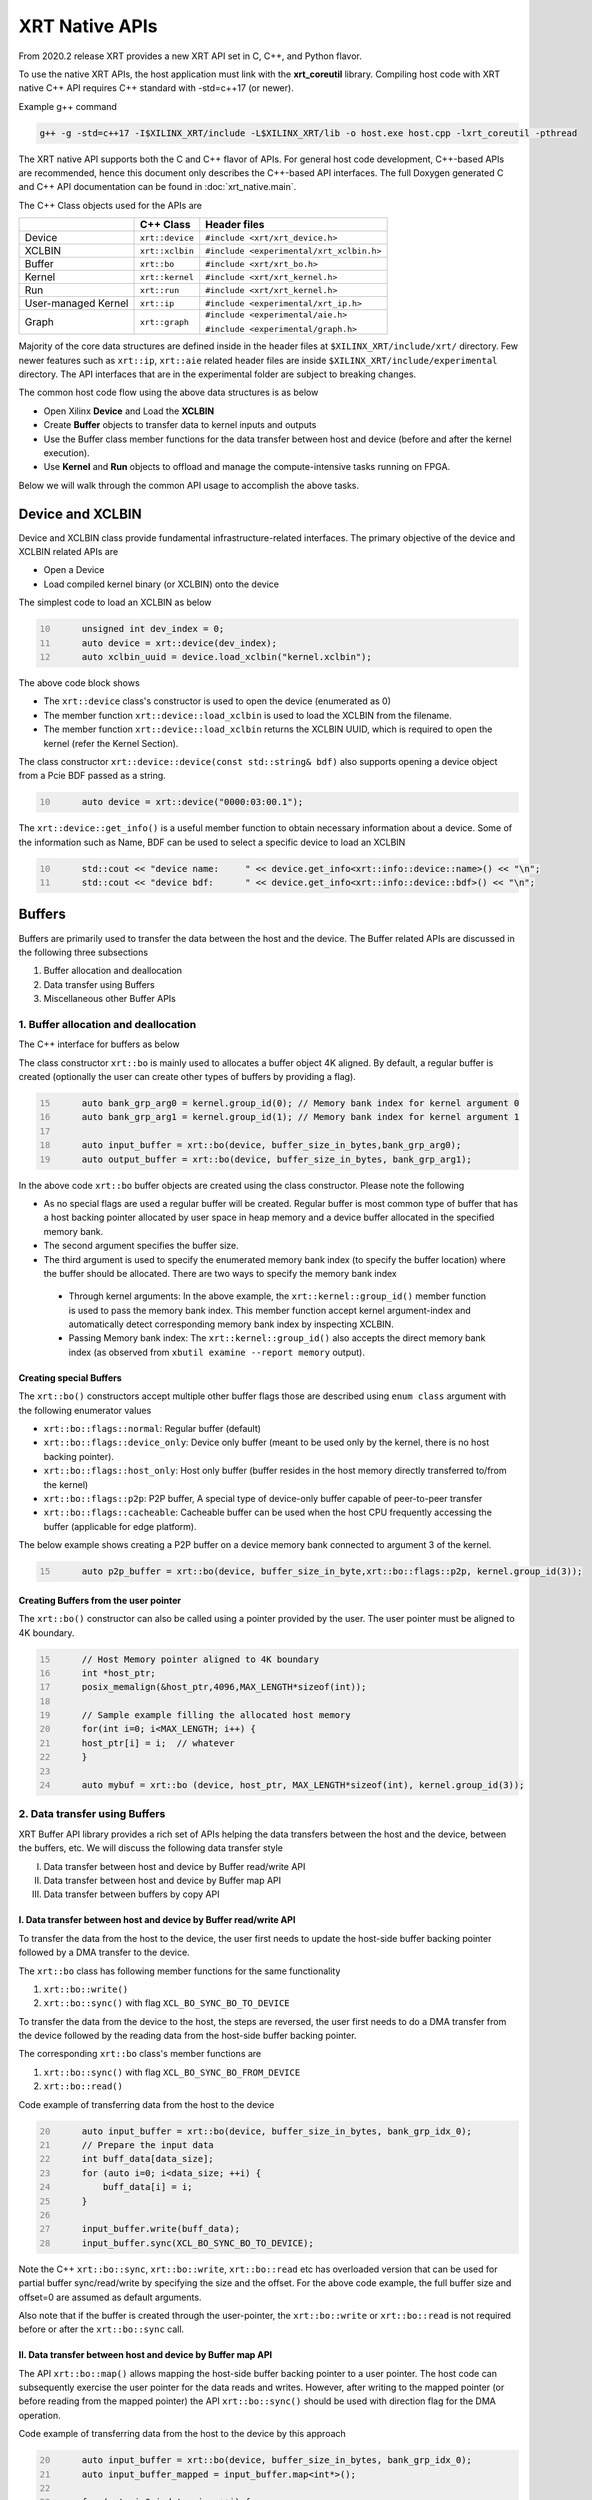 .. _xrt_native_apis.rst:

..
   comment:: SPDX-License-Identifier: Apache-2.0
   comment:: Copyright (C) 2019-2021 Xilinx, Inc. All rights reserved.


XRT Native APIs
===============

From 2020.2 release XRT provides a new XRT API set in C, C++, and Python flavor. 

To use the native XRT APIs, the host application must link with the **xrt_coreutil** library. 
Compiling host code with XRT native C++ API requires C++ standard with -std=c++17 (or newer). 

Example g++ command

.. code-block:: shell

    g++ -g -std=c++17 -I$XILINX_XRT/include -L$XILINX_XRT/lib -o host.exe host.cpp -lxrt_coreutil -pthread


The XRT native API supports both the C and C++ flavor of APIs. For general host code development, C++-based APIs are recommended, hence this document only describes the C++-based API interfaces. The full Doxygen generated C and C++ API documentation can be found in :doc:`xrt_native.main`.


The C++ Class objects used for the APIs are 

+----------------------+-------------------+------------------------------------------------+
|                      |   C++ Class       |  Header files                                  |
+======================+===================+================================================+
|   Device             | ``xrt::device``   |  ``#include <xrt/xrt_device.h>``               |
+----------------------+-------------------+------------------------------------------------+
|   XCLBIN             | ``xrt::xclbin``   |  ``#include <experimental/xrt_xclbin.h>``      |
+----------------------+-------------------+------------------------------------------------+
|   Buffer             | ``xrt::bo``       |  ``#include <xrt/xrt_bo.h>``                   |
+----------------------+-------------------+------------------------------------------------+
|   Kernel             | ``xrt::kernel``   |  ``#include <xrt/xrt_kernel.h>``               |
+----------------------+-------------------+------------------------------------------------+
|   Run                | ``xrt::run``      |  ``#include <xrt/xrt_kernel.h>``               |
+----------------------+-------------------+------------------------------------------------+
| User-managed Kernel  | ``xrt::ip``       |  ``#include <experimental/xrt_ip.h>``          |
+----------------------+-------------------+------------------------------------------------+
|   Graph              | ``xrt::graph``    |  ``#include <experimental/aie.h>``             |
|                      |                   |                                                |
|                      |                   |  ``#include <experimental/graph.h>``           |
+----------------------+-------------------+------------------------------------------------+

Majority of the core data structures are defined inside in the header files at ``$XILINX_XRT/include/xrt/`` directory. Few newer features such as ``xrt::ip``, ``xrt::aie`` related header files are inside ``$XILINX_XRT/include/experimental`` directory. The API interfaces that are in the experimental folder are subject to breaking changes. 

The common host code flow using the above data structures is as below
   
- Open Xilinx **Device** and Load the **XCLBIN**
- Create **Buffer** objects to transfer data to kernel inputs and outputs
- Use the Buffer class member functions for the data transfer between host and device (before and after the kernel execution).
- Use **Kernel** and **Run** objects to offload and manage the compute-intensive tasks running on FPGA. 
       
      
Below we will walk through the common API usage to accomplish the above tasks. 

Device and XCLBIN
-----------------

Device and XCLBIN class provide fundamental infrastructure-related interfaces. The primary objective of the device and XCLBIN related APIs are
 
- Open a Device
- Load compiled kernel binary (or XCLBIN) onto the device 


The simplest code to load an XCLBIN as below  

.. code:: c++
      :number-lines: 10
           
           unsigned int dev_index = 0;
           auto device = xrt::device(dev_index);
           auto xclbin_uuid = device.load_xclbin("kernel.xclbin");

       
The above code block shows

- The ``xrt::device`` class's constructor is used to open the device (enumerated as 0)
- The member function ``xrt::device::load_xclbin`` is used to load the XCLBIN from the filename. 
- The member function ``xrt::device::load_xclbin`` returns the XCLBIN UUID, which is required to open the kernel (refer the Kernel Section). 

The class constructor ``xrt::device::device(const std::string& bdf)`` also supports opening a device object from a Pcie BDF passed as a string.

.. code:: c++
      :number-lines: 10
           
           auto device = xrt::device("0000:03:00.1");


The ``xrt::device::get_info()`` is a useful member function to obtain necessary information about a device. Some of the information such as Name, BDF can be used to select a specific device to load an XCLBIN

.. code:: c++
      :number-lines: 10
      
           std::cout << "device name:     " << device.get_info<xrt::info::device::name>() << "\n";
           std::cout << "device bdf:      " << device.get_info<xrt::info::device::bdf>() << "\n";

Buffers
-------

Buffers are primarily used to transfer the data between the host and the device. The Buffer related APIs are discussed in the following three subsections

1. Buffer allocation and deallocation
2. Data transfer using Buffers
3. Miscellaneous other Buffer APIs



1. Buffer allocation and deallocation
~~~~~~~~~~~~~~~~~~~~~~~~~~~~~~~~~~~~~

The C++ interface for buffers as below
   
The class constructor ``xrt::bo`` is mainly used to allocates a buffer object 4K aligned. By default, a regular buffer is created (optionally the user can create other types of buffers by providing a flag). 

.. code:: c++
      :number-lines: 15
           
           auto bank_grp_arg0 = kernel.group_id(0); // Memory bank index for kernel argument 0
           auto bank_grp_arg1 = kernel.group_id(1); // Memory bank index for kernel argument 1
    
           auto input_buffer = xrt::bo(device, buffer_size_in_bytes,bank_grp_arg0);
           auto output_buffer = xrt::bo(device, buffer_size_in_bytes, bank_grp_arg1);

In the above code ``xrt::bo`` buffer objects are created using the class constructor. Please note the following 

- As no special flags are used a regular buffer will be created. Regular buffer is most common type of buffer that has a host backing pointer allocated by user space in heap memory and a device buffer allocated in the specified memory bank. 
- The second argument specifies the buffer size. 
- The third argument is used to specify the enumerated memory bank index (to specify the buffer location) where the buffer should be allocated. There are two ways to specify the memory bank index

 - Through kernel arguments: In the above example, the ``xrt::kernel::group_id()`` member function is used to pass the memory bank index. This member function accept kernel argument-index and automatically detect corresponding memory bank index by inspecting XCLBIN.
 - Passing Memory bank index:  The ``xrt::kernel::group_id()`` also accepts the direct memory bank index (as observed from ``xbutil examine --report memory`` output). 
  
  
Creating special Buffers
************************

The ``xrt::bo()`` constructors accept multiple other buffer flags those are described using ``enum class`` argument with the following enumerator values

- ``xrt::bo::flags::normal``: Regular buffer (default)
- ``xrt::bo::flags::device_only``: Device only buffer (meant to be used only by the kernel, there is no host backing pointer).
- ``xrt::bo::flags::host_only``: Host only buffer (buffer resides in the host memory directly transferred to/from the kernel)
- ``xrt::bo::flags::p2p``: P2P buffer, A special type of device-only buffer capable of peer-to-peer transfer 
- ``xrt::bo::flags::cacheable``: Cacheable buffer can be used when the host CPU frequently accessing the buffer (applicable for edge platform).

The below example shows creating a P2P buffer on a device memory bank connected to argument 3 of the kernel. 

.. code:: c++
      :number-lines: 15
           
           auto p2p_buffer = xrt::bo(device, buffer_size_in_byte,xrt::bo::flags::p2p, kernel.group_id(3));

  
Creating Buffers from the user pointer
**************************************

The ``xrt::bo()`` constructor can also be called using a pointer provided by the user. The user pointer must be aligned to 4K boundary.

.. code:: c++
      :number-lines: 15
           
           // Host Memory pointer aligned to 4K boundary
           int *host_ptr;
           posix_memalign(&host_ptr,4096,MAX_LENGTH*sizeof(int)); 
 
           // Sample example filling the allocated host memory       
           for(int i=0; i<MAX_LENGTH; i++) {
           host_ptr[i] = i;  // whatever 
           }
           
           auto mybuf = xrt::bo (device, host_ptr, MAX_LENGTH*sizeof(int), kernel.group_id(3)); 


2. Data transfer using Buffers
~~~~~~~~~~~~~~~~~~~~~~~~~~~~~~

XRT Buffer API library provides a rich set of APIs helping the data transfers between the host and the device, between the buffers, etc. We will discuss the following data transfer style

I. Data transfer between host and device by Buffer read/write API
II. Data transfer between host and device by Buffer map API
III. Data transfer between buffers by copy API


I. Data transfer between host and device by Buffer read/write API
*****************************************************************

To transfer the data from the host to the device, the user first needs to update the host-side buffer backing pointer followed by a DMA transfer to the device. 

   
The ``xrt::bo`` class has following member functions for the same functionality

1. ``xrt::bo::write()``
2. ``xrt::bo::sync()`` with flag ``XCL_BO_SYNC_BO_TO_DEVICE``

To transfer the data from the device to the host, the steps are reversed, the user first needs to do a DMA transfer from the device followed by the reading data from the host-side buffer backing pointer. 


The corresponding ``xrt::bo`` class's member functions are

1. ``xrt::bo::sync()`` with flag ``XCL_BO_SYNC_BO_FROM_DEVICE``
2. ``xrt::bo::read()``


Code example of transferring data from the host to the device

.. code:: c++
      :number-lines: 20    
           
           auto input_buffer = xrt::bo(device, buffer_size_in_bytes, bank_grp_idx_0);
           // Prepare the input data
           int buff_data[data_size];
           for (auto i=0; i<data_size; ++i) {
               buff_data[i] = i;
           }
    
           input_buffer.write(buff_data);
           input_buffer.sync(XCL_BO_SYNC_BO_TO_DEVICE);

Note the C++ ``xrt::bo::sync``, ``xrt::bo::write``, ``xrt::bo::read`` etc has overloaded version that can be used for partial buffer sync/read/write by specifying the size and the offset. For the above code example, the full buffer size and offset=0 are assumed as default arguments. 

Also note that if the buffer is created through the user-pointer, the ``xrt::bo::write`` or ``xrt::bo::read`` is not required before or after the ``xrt::bo::sync`` call. 

II. Data transfer between host and device by Buffer map API
***********************************************************

The API ``xrt::bo::map()`` allows mapping the host-side buffer backing pointer to a user pointer. The host code can subsequently exercise the user pointer for the data reads and writes. However, after writing to the mapped pointer (or before reading from the mapped pointer) the API ``xrt::bo::sync()`` should be used with direction flag for the DMA operation. 

Code example of transferring data from the host to the device by this approach

.. code:: c++
      :number-lines: 20
           
           auto input_buffer = xrt::bo(device, buffer_size_in_bytes, bank_grp_idx_0);
           auto input_buffer_mapped = input_buffer.map<int*>();

           for (auto i=0;i<data_size;++i) {
               input_buffer_mapped[i] = i;
           }

           input_buffer.sync(XCL_BO_SYNC_BO_TO_DEVICE);


III. Data transfer between the buffers by copy API
**************************************************

XRT provides ``xrt::bo::copy()`` API for deep copy between the two buffer objects if the platform supports a deep-copy (for detail refer M2M feature described in :doc:`m2m`). If deep copy is not supported by the platform the data transfer happens by shallow copy (the data transfer happens via host). 

.. code:: c++
      :number-lines: 25
           
           
           dst_buffer.copy(src_buffer, copy_size_in_bytes);

The API ``xrt::bo::copy()`` also has overloaded versions to provide a different offset than 0 for both the source and the destination buffer.

IV. Data trasfer from/to device only buffer using read/write API's
******************************************************************

To avoid of host memcpy with the usage of ``xrt::bo::sync()``, Vitis AI runtime (VART) currently leverages ``xclUnmgdPwrite()`` and ``xclUnmgdPread()`` to perform PCIe DMA data transfer between host and device so as to achieve better performance.

Here is how xrt::bo::read and xrt::bo::write API's to read/write directly from/to device buffer if buffer object has not host backing storage.

- ``xrt::bo::write(const void* src, size_t size, size_t seek)``: Copies data from src to device buffer directly.
- ``xrt::bo::read(void* dst, size_t size, size_t skip)``: Copies data from device buffer to dst.


3. Miscellaneous other Buffer APIs
~~~~~~~~~~~~~~~~~~~~~~~~~~~~~~~~~~

This section describes a few other specific use-cases using buffers. 

DMA-BUF API
***********

XRT provides Buffer export and import APIs primarily used for sharing buffer across devices (P2P application) and processes. The buffer handle obtained from ``xrt::bo::export_buffer()`` is essentially a file descriptor, hence sending across the processes requires a suitable IPC mechanism (example, UDS or Unix Domain Socket) to translate the file descriptor of one process into another process.

- ``xrt::bo::export_buffer()``: Export the buffer to an exported buffer handle
- ``xrt::bo()`` constructor: Allocate a BO imported from exported buffer handle


Consider the situation of exporting buffer from device 1 to device 2 (inside same host process). 

.. code:: c++
      :number-lines: 18
      
           auto buffer_exported = buffer_device_1.export_buffer();
           auto buffer_device_2 = xrt::bo(device_2, buffer_exported);

In the above example

- The buffer buffer_device_1 is a buffer allocated on device 1
- buffer_device_1 is exported by the member function ``xrt::bo::export_buffer``
- The new buffer buffer_device_2 is imported for device_2 by the constructor ``xrt::bo``


 
Sub-buffer support
******************

The ``xrt::bo`` class constructor can also be used to allocate a sub-buffer from a parent buffer by specifying a start offset and the size. 

In the example below a sub-buffer is created from a parent buffer of size 4 bytes starting from its offset 0 

.. code:: c++ 
      :number-lines: 18
           
           size_t sub_buffer_size = 4; 
           size_t sub_buffer_offset = 0; 

           auto sub_buffer = xrt::bo(parent_buffer, sub_buffer_size, sub_buffer_offset);


Buffer information
******************

XRT provides few other API Class member functions to obtain information related to the buffer. 

- The member function ``xrt::bo::size()``: Size of the buffer
- The member function ``xrt::bo::address()`` : Physical address of the buffer



Kernel and Run
--------------

To execute a kernel on a device, a kernel class (``xrt::kernel``) object has to be created from currently loaded xclbin.  The kernel object can be used to execute the kernel function on the hardware instance (Compute Unit or CU) of the kernel.  

A Run object (``xrt::run``) represents an execution of the kernel. Upon finishing the kernel execution, the Run object can be reused to invoke the same kernel function if desired. 

The following topics are discussed below

- Obtaining kernel object from XCLBIN
- Getting the bank group index of a kernel argument
- Execution of kernel and dealing with the associated run
- Other kernel related API
       

Obtaining kernel object from XCLBIN
~~~~~~~~~~~~~~~~~~~~~~~~~~~~~~~~~~~

The kernel object is created from the device, XCLBIN UUID and the kernel name using ``xrt::kernel()`` constructor as shown below

.. code:: c++
      :number-lines: 35
          
           auto xclbin_uuid = device.load_xclbin("kernel.xclbin");
           auto krnl = xrt::kernel(device, xclbin_uuid, name); 

**Note**: A single kernel object (when created by a kernel name) can be used to execute multiple CUs as long as CUs are having identical interface connectivity. If all the CUs of the kernel are not having identical connectivity, XRT assigns a subset of CUs (one or more CUs with identical connectivity) to the created kernel object and discards the rest of the CUs (discarded CUs are not used during the execution of a kernel).  For this type of situation creating a kernel object using mangled CU names can be more useful. 

As an example, assume a kernel name is foo having 3 CUs foo_1, foo_2, foo_3. The CUs foo_1 and foo_2 are connected to DDR bank 0, but the CU foo_3 is connected to DDR bank 1. 

- Opening kernel object for foo_1 and foo_2 (as they have identical interface connection)
       
.. code:: c
      :number-lines: 35
                  
           krnl_obj_1_2 = xrt::kernel(device, xclbin_uuid, "foo:{foo_1,foo_2}");     
   
- Opening kernel object for foo_3
          
.. code:: c
      :number-lines: 35
                  
           krnl_obj_3 = xrt::kernel(device, xclbin_uuid, "foo:{foo_3}");     

   
Getting bank group index of the kernel argument
~~~~~~~~~~~~~~~~~~~~~~~~~~~~~~~~~~~~~~~~~~~~~~~

We have seen in the Buffer creation section that it is required to provide the buffer location during the buffer creation. The member function ``xrt::kernel::group_id()`` returns the memory bank index (or id) of a specific argument of the kernel. This id is passed as a parameter of ``xrt::bo()`` constructor to create the buffer on the same memory bank. 


Let us review the example below where the buffer is allocated for the kernel's first (argument index 0) argument. 

.. code:: c++
      :number-lines: 15
                       
           auto input_buffer = xrt::bo(device, buffer_size_in_bytes, kernel.group_id(0));



If the kernel bank index is ambiguous then ``kernel.group_id()`` returns the last memory bank index in the list it maintains. This is the case when the kernel has multiple CU with different connectivity for that argument. For example, let's assume a kernel argument (argument 0) is connected to memory bank 0, 1, 2 (for 3 CUs), then ``kernel.group_id(0)`` will return the last index from the group {0,1,2}, i.e. 2. As a result the buffer is created on the memory bank 2, so the buffer cannot be used for the CU0 and CU1.  

However, in the above situation, the user can always create 3 distinct kernel objects corresponds to 3 CUs (by using the ``{kernel_name:{cu_name(s)}}`` for xrt::kernel constructor) to execute the CUs by separate ``xrt::kernel`` objects. 


Executing the kernel
~~~~~~~~~~~~~~~~~~~~

Execution of the kernel is associated with a **Run** object. The kernel can be executed by the ``xrt::kernel::operator()`` that takes all the kernel arguments in order. The kernel execution API returns a run object corresponding to the execution. 

.. code:: c++
      :number-lines: 50
   
           // 1st kernel execution
           auto run = kernel(buf_a, buf_b, scalar_1); 
           run.wait();
    
           // 2nd kernel execution with just changing 3rd argument
           run.set_arg(2,scalar_2); // Arguments are specified starting from 0 
           run.start();
           run.wait();


The ``xrt::kernel`` class provides **overloaded operator ()** to execute the kernel with a comma-separated list of arguments.  


The above c++ code block is demonstrating 
  
- The kernel execution using the ``xrt::kernel()`` operator with the list of arguments that returns a ``xrt::run`` object. This is an asynchronous API and returns after submitting the task.    
- The member function ``xrt::run::wait()`` is used to block the current thread until the current execution is finished. 
- The member function ``xrt::run::set_arg()`` is used to set one or more kernel argument(s) before the next execution. In the example above, only the last (3rd) argument is changed.  
- The member function ``xrt::run::start()`` is used to start the next kernel execution with new argument(s).   


Other kernel APIs
~~~~~~~~~~~~~~~~~

**Obtaining the run object before execution**: Example of the previous section shows to obtain a ``xrt::run`` object when the kernel is executed (kernel execution returns a run object). However, a ``xrt::run`` object can be obtained even before the kernel execution. The flow is as below

- Open a Run object by the ``xrt::run`` constructor with a kernel argument). 
- Set the kernel arguments associated for the next execution by the member function ``xrt::run::set_arg()``. 
- Execute the kernel by the member function ``xrt::run::start()``.
- Wait for the execution finish by the member function ``xrt::run::wait()``. 

**Timeout while wait for kernel finish**: The member function ``xrt::run::wait()`` blocks the current thread until the kernel execution finishes. To specify a timeout supported API ``xrt::run::wait()`` also accepts a timeout in millisecond unit.


User Managed Kernel
-------------------

The ``xrt::kernel`` is used to execute the kernels with standard control interface through AXI-Lite control registers. These standard control interfaces are well defined and understood by XRT but transparent to the user. These XRT managed kernels should always be represented by ``xrt::kernel`` objects in the host code.  

The XRT also supports custom control interface for a kernel. These type of kernels (a.k.a User-Managed Kernel) must be managed by the user by writing/reading to/from the AXI-Lite registers controlling these kernels. To differentiate from the XRT managed kernel, class ``xrt::ip`` is used to specify a user-managed kernel inside the user host code. 

Creating ``xrt::ip`` object from XCLBIN
~~~~~~~~~~~~~~~~~~~~~~~~~~~~~~~~~~~~~~~

The ``xrt::ip`` object creation is very similar to creating a kernel. 

.. code:: c++
      :number-lines: 35
          
           auto xclbin_uuid = device.load_xclbin("kernel.xclbin");
           auto ip = xrt::ip(device, xclbin_uuid, "ip_name");
           
An ip object can only be opened in exclusive mode. That means at a time, only one thread/process can access IP at the same time. This is required for a safety reason because multiple threads/processes reading/writing to the AXI-Lite registers at the same time potentially leads to a race situation. 

Allocating buffers for the IP inputs/outputs 
~~~~~~~~~~~~~~~~~~~~~~~~~~~~~~~~~~~~~~~~~~~~

Similar to XRT managed kernel ``xrt::bo`` objects are used to create buffers for IP ports. However, the memory bank location must be specified explicitly by providing enumerated index of the memory bank. 

Below is a example of creating two buffers. Note the last argument of ``xrt::bo`` is the enumerated index of the memory bank as seen by the XRT (in this example index 8 corresponds to the host-memory bank). The bank index can be obtained by ``xbutil examine --report memory`` command.  

.. code:: c++
      :number-lines: 35
          
           auto buf_in_a = xrt::bo(device, DATA_SIZE, xrt::bo::flags::host_only, 8);
           auto buf_in_b = xrt::bo(device, DATA_SIZE, xrt::bo::flags::host_only, 8);


Reading and write CU mapped registers
~~~~~~~~~~~~~~~~~~~~~~~~~~~~~~~~~~~~~

To read and write from the AXI-Lite register space to a CU (specified by ``xrt::ip`` object in the host code), the required member functions from the ``xrt::ip`` class are
  
-  ``xrt::ip::read_register``
-  ``xrt::ip::write_register``

.. code:: c++
      :number-lines: 35
       
           int read_data; 
           int write_data = 7; 
              
           auto ip = xrt::ip(device, xclbin_uuid, "foo:{foo_1}"); 

           read_data = ip.read_register(READ_OFFSET);
           ip.write_register(WRITE_OFFSET,write_data); 

In the above code block

- The CU named "foo_1" (name syntax: "kernel_name:{cu_name}") is opened exclusively.
- The Register Read/Write operation is performed. 


Graph
-----

In Versal ACAPs with AI Engines, the XRT Graph class (``xrt::graph``) and its member functions can be used to dynamically load, monitor, and control the graphs executing on the AI Engine array. 

**A note regarding Device and Buffer**: In AIE based application, the device and buffer have some additional functionlities. For this reason the classes ``xrt::aie::device`` and ``xrt::aie::buffer`` are recommended to specify device and buffer objects. 

Graph Opening and Closing
~~~~~~~~~~~~~~~~~~~~~~~~~

The ``xrt::graph`` object can be opened using the uuid of the currently loaded XCLBIN file as shown below 

.. code:: c
      :number-lines: 35
           
           auto xclbin_uuid = device.load_xclbin("kernel.xclbin");
           auto graph = xrt::graph(device, xclbin_uuid, "graph_name");
           

The graph object can be used to execute the graph function on the AIE tiles.

Reset Functions
~~~~~~~~~~~~~~~

The member function ``xrt::graph::reset()`` is used to reset a specified graph by disabling tiles and enabling tile reset. 


.. code:: c
      :number-lines: 45
           
           auto device = xrt::aie::device(0);
           
           // load XCLBIN 
           ...
           
           auto graph = xrt::graph(device, xclbin_uuid, "graph_name");
           // Graph Reset
           graph.reset();


The member function ``xrt::aie::device::reset_array()`` is used to reset the whole AIE array. But after this AIE reset functionality is called, the PDI get lost, so a special AIE only XCLBIN has be loaded (This flow is for advanced user only). 



Graph execution
~~~~~~~~~~~~~~~

XRT provides basic graph execution control interfaces to initialize, run, wait, and terminate graphs for a specific number of iterations. Below we will review some of the common graph execution styles. 

Graph execution for a fixed number of iterations
************************************************

A graph can be executed for a fixed number of iterations followed by a "busy-wait" or a "time-out wait". 

**Busy Wait scheme**

The graph can be executed for a fixed number of iteration by ``xrt::graph::run()`` API using an iteration argument. Subsequently, ``xrt::graph::wait()`` or ``xrt::graph::end()`` API should be used (with argument 0) to wait until graph execution is completed. 

Let's review the below example

- The graph is executed for 3 iterations by API ``xrt::graph::run()`` with the number of iterations as an argument. 
- The API ``xrt::graph::wait(0)`` is used to wait till the iteration is done. 

     - The API `xrt::graph::wait()` is used because the host code needs to execute the graph again. 
- The Graph is executed again for 5 iteration
- The API ``xrt::graph::end(0)`` is used to wait till the iteration is done. 

    - After ``xrt::graph::end()`` the same graph can not be executed. 

.. code:: c
      :number-lines: 35
           
           // start from reset state
           graph.reset();
           
           // run the graph for 3 iteration
           graph.run(3);
           
           // Wait till the graph is done 
           graph.wait(0);  // Use graph::wait if you want to execute the graph again
           
           
           graph.run(5);
           graph.end(0);  // Use graph::end if you are done with the graph execution


**Timeout wait scheme**

As shown in the above example ``xrt::graph::wait(0)`` performs a busy-wait and suspend the execution till the graph is not done. If desired a timeout version of the wait can be achieved by ``xrt::graph::wait(std::chrono::milliseconds)`` which can be used to wait for some specified number of milliseconds, and if the graph is not done do something else in the meantime. An example is shown below

.. code:: c++
      :number-lines: 35
           
           // start from reset state
           graph.reset();
           
           // run the graph for 100 iteration
           graph.run(100);
           
            while (1) {
                          
              try {
                 graph.wait(5);
              }
              catch (const std::system_error& ex) {
            
                 if (ex.code().value() == ETIME) {          
                   
                    std::cout << "Timeout, reenter......" << std::endl;
                    // Do something
             
                 } 
             }
            
             

Infinite Graph Execution
************************

The graph runs infinitely if ``xrt::graph::run()`` is called with iteration argument 0. While a graph running infinitely the APIs ``xrt::graph::wait()``, ``xrt::graph::suspend()`` and ``xrt::graph::end()`` can be used to suspend/end the graph operation after some number of AIE cycles. The API ``xrt::graph::resume()`` is used to execute the infinitely running graph again. 


.. code:: c
      :number-lines: 39
           
           // start from reset state
           graph.reset();
           
           // run the graph infinitely
           graph.run(0);
           
           graph.wait(3000);  // Suspends the graph after 3000 AIE cycles from the previous start 
           
           
           graph.resume(); // Restart the suspended graph again to run forever
           
           graph.suspend(); // Suspend the graph immediately
           
           graph.resume(); // Restart the suspended graph again to run forever
           
           graph.end(5000);  // End the graph operation after 5000 AIE cycles from the previous start


In the example above

- The member function ``xrt::graph::run(0)`` is used to execute the graph infinitely
- The member function ``xrt::graph::wait(3000)`` suspends the graph after 3000 AIE cycles from the graph starts. 

       - If the graph was already run more than 3000 AIE cycles the graph is suspended immediately. 
- The member function ``xrt::graph::resume()`` is used to restart the suspended graph
- The member function ``xrt::graph::suspend()`` is used to suspend the graph immediately
- The member function ``xrt::graph::end(5000)`` is  ending the graph after 5000 AIE cycles from the previous graph start. 
       
       - If the graph was already run more than 5000 AIE cycles the graph ends immediately.
       - Using ``xrt::graph::end()`` eliminates the capability of rerunning the Graph (without loading PDI and a graph reset again). 


Measuring AIE cycle consumed by the Graph
~~~~~~~~~~~~~~~~~~~~~~~~~~~~~~~~~~~~~~~~~

The member function ``xrt::graph::get_timestamp()`` can be used to determine AIE cycle consumed between a graph start and stop. 

Here in this example, the AIE cycle consumed by 3 iteration is calculated
 

.. code:: c++
      :number-lines: 35
           
           // start from reset state
           graph.reset();
           
           uint64_t begin_t = graph.get_timestamp();
           
           // run the graph for 3 iteration
           graph.run(3);
           
           graph.wait(0); 
           
           uint64_t end_t = graph.get_timestamp();
           
           std::cout<<"Number of AIE cycles consumed in the 3 iteration is: "<< end_t-begin_t; 
           

RTP (Runtime Parameter) control
~~~~~~~~~~~~~~~~~~~~~~~~~~~~~~~

The ``xrt::graph`` class contains member function to update and read the runtime parameters of the graph. 

- The member function ``xrt::graph::update()`` to update the RTP 
- The member function ``xrt::graph::read()`` to read the RTP. 

.. code:: c++
      :number-lines: 35

           graph.reset();

           graph.run(2);

           float increment = 1.0;
           graph.update("mm.mm0.in[2]", increment);
     
           // Do more things
           graph.run(16);
           graph.wait(0);
     
           // Read RTP
           float increment_out;
           graph.read("mm.mm0.inout[0]", &increment_out);
           std::cout<<"\n RTP value read<<increment_out; 
 
In the above example, the member function ``xrt::graph::update()`` and ``xrt::graph::read()`` are used to update and read the RTP values respectively. Note the function arguments 
   
- The hierarchical name of the RTP port
- Variable to set/read the RTP

DMA operation to and from Global Memory IO
~~~~~~~~~~~~~~~~~~~~~~~~~~~~~~~~~~~~~~~~~~

The AIE buffer class ``xrt::aie::bo`` supports member function ``xrt::aie::bo::sync()`` that can be used to synchronize the buffer contents between global memory and AIE. The following code shows a sample example


.. code:: c++
      :number-lines: 35

           auto device = xrt::aie::device(0);
       
           // Buffer from global memory (GM) to AIE
           auto in_bo  = xrt::aie::bo (device, SIZE * sizeof (float), 0, 0);
       
           // Buffer from AIE to global memory (GM)
           auto out_bo  = xrt::aie::bo (device, SIZE * sizeof (float), 0, 0);
       
           auto inp_bo_map = in_bo.map<float *>(); 
           auto out_bo_map = out_bo.map<float *>();

           // Prepare input data 
           std::copy(my_float_array,my_float_array+SIZE,inp_bo_map);


           in_bo.sync("in_sink", XCL_BO_SYNC_BO_GMIO_TO_AIE, SIZE * sizeof(float),0); 

           out_bo.sync("out_sink", XCL_BO_SYNC_BO_AIE_TO_GMIO, SIZE * sizeof(float), 0);
       
       
The above code shows

- Input and output buffer (``in_bo`` and ``out_bo``) to the graph are created and mapped to the user space
- The member function ``xrt::aie::bo::sync`` is used for data transfer using the following arguments
    
          - The name of the GMIO ports associated with the DMA transfer
          - The direction of the buffer transfer 
          
                   - GMIO to Graph: ``XCL_BO_SYNC_BO_GMIO_TO_AIE``
                   - Graph to GMIO: ``XCL_BO_SYNC_BO_AIE_TO_GMIO``
          - The size and the offset of the buffer
    
               
XRT Error API
-------------

In general, XRT APIs can encounter two types of errors:
 
- Synchronous error: Error can be thrown by the API itself. The host code can catch these exception and take necessary steps. 
- Asynchronous error: Errors from the underneath driver, system, hardware, etc. 
       
XRT provides an ``xrt::error`` class and its member functions to retrieve the asynchronous errors into the userspace host code. This helps to debug when something goes wrong.
 
- Member function ``xrt::error::get_error_code()`` - Gets the last error code and its timestamp of a given error class
- Member function ``xrt::error::get_timestamp()`` - Gets the timestamp of the last error
- Member function ``xrt:error::to_string()`` - Gets the description string of a given error code.

**NOTE**: The asynchronous error retrieving APIs are at an early stage of development and only supports AIE related asynchronous errors. Full support for all other asynchronous errors is planned in a future release. 

Example code

.. code:: c++
      :number-lines: 41

           graph.run(runInteration);
           
           try {
              graph.wait(timeout);
           }
           catch (const std::system_error& ex) {
            
              if (ex.code().value() == ETIME) {          
                 xrt::error error(device, XRT_ERROR_CLASS_AIE);

                 auto errCode = error.get_error_code(); 
                 auto timestamp = error.get_timestamp();
                 auto err_str = error.to_string(); 
                  
                 /* code to deal with this specific error */
                 std::cout << err_str << std::endl;
              } else {
               /* Something else */
              }
           }
        
       
The above code shows
     
- After timeout occurs from ``xrt::graph::wait()`` the member functions ``xrt::error`` class are called to retrieve asynchronous error code and timestamp
- Member function ``xrt::error::to_string()`` is called to obtain the error string. 



Asynchornous Programming with XRT (experimental)
------------------------------------------------

From the 22.1 release, XRT offers a simple asynchronous programming mechanism through the user-defined queues. The ``xrt::queue`` is lightweight, general-purpose queue implementation which is completely separated from core XRT native API data structures. If needed, the user can also use their own queue implementation instead of the implementation offered by ``xrt::queue``. 

XRT queue implementation needs ``#include <experimental/xrt_queue.h`` to be added as the header file. The implementation also use C++17 features so the host code must be compiled with ``g++ -std=c++17``

As a premise, by default, all XRT native APIs execute from the host-thread, so if an API has synchronous behavior the host-thread blocks until that task is finished. For example 

.. code:: c++
      :number-lines: 41
      
          buffer.sync(XCL_BO_SYNC_BO_TO_DEVICE);

As ``xrt::bo::sync`` is a synchronous API, the host thread blocks until its completion. 

XRT defines a queue with ``xrt::queue`` with the following properties

  - Any task enqueued on the queue runs parallel to the original host-thread. So the host threads does not wait for its completion and can do other tasks in parallel. 
  - The task enqueued on the queue must be synchronous in nature
  - All the tasks enqueued on the queue will be completed in the order it is enqueued (strict in-order execution). 
  - The task enqueued on a queue can be any C++ Callable, which can conveniently be expressed by a C++ lambda
  - When a synchronous task is enqueued on a queue, an event (``xrt::queue:event``) is returned. The event can be used for multiple purposes, such as: 
  
       - The host-thread can wait on that event to synchronize with the ``queue::enqueue(task)`` from where the event was generated. 
       - The event can be enqueued to other queues to synchronize among the queues 
       
Let's understand the above properties by reviewing the examples below

Executing synchronous task asynchronously 
~~~~~~~~~~~~~~~~~~~~~~~~~~~~~~~~~~~~~~~~~


.. code:: c++
      :number-lines: 41
      
          auto bo0 = xrt::bo(device, vector_size_bytes, krnl.group_id(0));
          auto bo0_map = bo0.map<dtype*>();
          .... // fill buffer content

          xrt::queue my_queue;
          auto sync_event = queue.enqueue([&bo0] {bo0.sync(XCL_BO_SYNC_BO_TO_DEVICE); });

          myCpuTask(b);  // here we can perform other host task that will run parallel to the above bo::sync task
          
          sync_event.wait();  // stall the host-thread till sync operation completes 
          
The above code shows the synchronous API ``xrt::bo::sync`` is enqueued through an ``xrt::queue``. The argument of xrt::queue is unnamed callable written using C++ lambda capturing buffer object. This technique is useful to execute any synchronous task asynchronously from the host-thread, and while this task is ongoing, the host-thread can do other operation in parallel (``myCpuTask()`` in the above code). The return type of ``xrt::queue::enqueue()`` is type of ``xrt::queue::event`` which is later synchronized to the host-thread by ``xrt::queue::event::wait()`` blocking function. 


Executing multiple tasks through queue 
~~~~~~~~~~~~~~~~~~~~~~~~~~~~~~~~~~~~~~

Every new ``xrt::queue`` can be thought of as a new thread running parallel to the host-thread executing a series of synchronous tasks following the order they were submitted (enqueued) on the queue. For example, let's consider tasks A, B, C and D as below
   
    - Task A: Host to device data transfer (buffer bo0)
    - Task B: Execute the kernel and wait for the kernel to finish execution
    - Task C: Device to host data transfer (buffer bo_out) 
    - Task D: Check return data bo_out
    
The above four tasks should be executed in-order for correct functionality. To execute them in parallel to the host-thread, these four tasks can be enqueued through a queue as below. 


.. code:: c++
      :number-lines: 41
      
        
          xrt::queue queue;
          queue.enqueue([&bo0] {bo0.sync(XCL_BO_SYNC_BO_TO_DEVICE); });
          queue.enqueue([&run] {run.start(); run.wait(); });
          queue.enqueue([&bo_out] {bo_out.sync(XCL_BO_SYNC_BO_FROM_DEVICE); });
          queue.enqueue([&bo_out_map]{my_function_to_check_data(bo_out_map)});
          
The user can create and use as many queues in the host code to overlap tasks in parallel. Next, we will see how it is possible to synchronize among the queues using the event. 


Using events to synchronize among the queues 
~~~~~~~~~~~~~~~~~~~~~~~~~~~~~~~~~~~~~~~~~~~~

Let's assume in the above example, it is required to do two host-to-device buffer transfers before the kernel execution. If using a single queue the code would appear as

.. code:: c++
      :number-lines: 41
      
        
          xrt::queue main_queue;
          main_queue.enqueue([&bo0] {bo0.sync(XCL_BO_SYNC_BO_TO_DEVICE); });
          main_queue.enqueue([&bo1] {bo1.sync(XCL_BO_SYNC_BO_TO_DEVICE); });
          main_queue.enqueue([&run] {run.start(); run.wait(); });
          main_queue.enqueue([&bo_out] {bo_out.sync(XCL_BO_SYNC_BO_FROM_DEVICE); });

In the above code, as a single queue (``main_queue``) is used, the host-to-device data transfers for buffer ``bo0`` and ``bo1`` would happen sequentially. In order to do parallel data transfer for ``bo0`` and ``bo1``, a separate queue is needed for one of the buffers, and also it is required to ensure that the kernel executes only after both the buffer transfers are completed. 

.. code:: c++
      :number-lines: 41
      
        
          xrt::queue main_queue;
          xrt::queue queue_bo1;
          main_queue.enqueue([&bo0] {bo0.sync(XCL_BO_SYNC_BO_TO_DEVICE); });
          auto bo1_event = queue_bo1.enqueue([&bo1] {bo1.sync(XCL_BO_SYNC_BO_TO_DEVICE); });
          main_queue.enqueue(bo1_event); 
          main_queue.enqueue([&run] {run.start(); run.wait(); });
          main_queue.enqueue([&bo_out] {bo_out.sync(XCL_BO_SYNC_BO_FROM_DEVICE); });

In line number 43 and 44 ``bo0`` and ``bo1`` host-to-device data transfers are enqueued through two separate queues to achieve parallel transfers. To synchronize between these two queues the returned event from the ``queue_bo1`` is enqueued in the ``main_queue``, similar to a task enqueue (line 45). As a result, any other task submitted after that event won't execute until the event is finished. So in the above code example, subsequent task in the ``main_queue`` (such as kernel execution) would wait till the ``bo1_event`` is completed. By submitting an event returned from a ``queue::enqueue`` to another queue, we can synchronize among the queues. 

